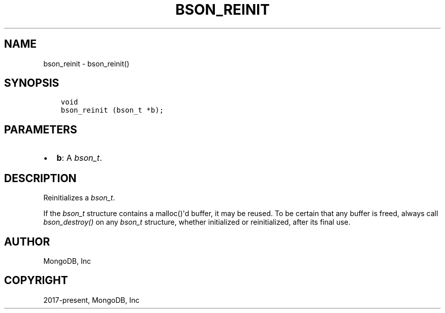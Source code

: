 .\" Man page generated from reStructuredText.
.
.
.nr rst2man-indent-level 0
.
.de1 rstReportMargin
\\$1 \\n[an-margin]
level \\n[rst2man-indent-level]
level margin: \\n[rst2man-indent\\n[rst2man-indent-level]]
-
\\n[rst2man-indent0]
\\n[rst2man-indent1]
\\n[rst2man-indent2]
..
.de1 INDENT
.\" .rstReportMargin pre:
. RS \\$1
. nr rst2man-indent\\n[rst2man-indent-level] \\n[an-margin]
. nr rst2man-indent-level +1
.\" .rstReportMargin post:
..
.de UNINDENT
. RE
.\" indent \\n[an-margin]
.\" old: \\n[rst2man-indent\\n[rst2man-indent-level]]
.nr rst2man-indent-level -1
.\" new: \\n[rst2man-indent\\n[rst2man-indent-level]]
.in \\n[rst2man-indent\\n[rst2man-indent-level]]u
..
.TH "BSON_REINIT" "3" "Aug 31, 2022" "1.23.0" "libbson"
.SH NAME
bson_reinit \- bson_reinit()
.SH SYNOPSIS
.INDENT 0.0
.INDENT 3.5
.sp
.nf
.ft C
void
bson_reinit (bson_t *b);
.ft P
.fi
.UNINDENT
.UNINDENT
.SH PARAMETERS
.INDENT 0.0
.IP \(bu 2
\fBb\fP: A \fI\%bson_t\fP\&.
.UNINDENT
.SH DESCRIPTION
.sp
Reinitializes a \fI\%bson_t\fP\&.
.sp
If the \fI\%bson_t\fP structure contains a malloc()\(aqd buffer, it may be reused. To be certain that any buffer is freed, always call \fI\%bson_destroy()\fP on any \fI\%bson_t\fP structure, whether initialized or reinitialized, after its final use.
.SH AUTHOR
MongoDB, Inc
.SH COPYRIGHT
2017-present, MongoDB, Inc
.\" Generated by docutils manpage writer.
.
